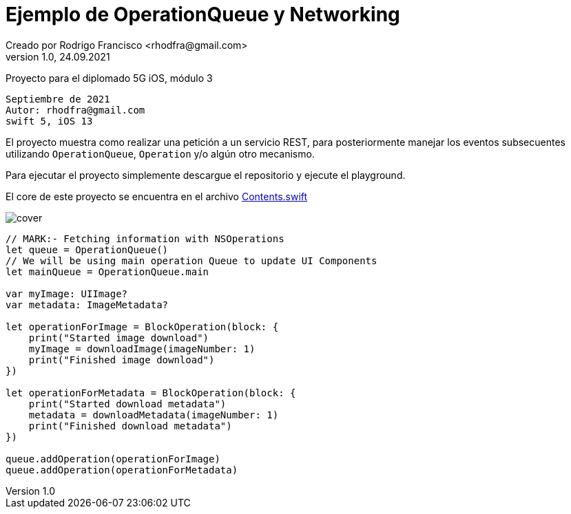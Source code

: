 = Ejemplo de OperationQueue y Networking
Creado por Rodrigo Francisco <rhodfra@gmail.com>
Version 1.0, 24.09.2021
// Ruta base de las imagenes
:imagesdir: ./README.assets/ 
// Resaltar sintaxis
:source-highlighter: pygments
// Iconos para entorno local
ifndef::env-github[:icons: font]
// Iconos para entorno github
ifdef::env-github[]
:caution-caption: :fire:
:important-caption: :exclamation:
:note-caption: :paperclip:
:tip-caption: :bulb:
:warning-caption: :warning:
endif::[]

Proyecto para el diplomado 5G iOS, módulo 3

[source,sh]
Septiembre de 2021
Autor: rhodfra@gmail.com 
swift 5, iOS 13

El proyecto muestra como realizar una petición a un servicio REST,
para posteriormente manejar los eventos subsecuentes utilizando 
`OperationQueue`, `Operation` y/o algún otro mecanismo.

Para ejecutar el proyecto simplemente descargue el repositorio y 
ejecute el playground.

El core de este proyecto se encuentra en el archivo 
link:./NetworkingWithOperation.playground/Contents.swift[Contents.swift]

image::cover.png[]

[source,swift]
----
// MARK:- Fetching information with NSOperations
let queue = OperationQueue()
// We will be using main operation Queue to update UI Components
let mainQueue = OperationQueue.main

var myImage: UIImage?
var metadata: ImageMetadata?

let operationForImage = BlockOperation(block: {
    print("Started image download")
    myImage = downloadImage(imageNumber: 1)
    print("Finished image download")
})

let operationForMetadata = BlockOperation(block: {
    print("Started download metadata")
    metadata = downloadMetadata(imageNumber: 1)
    print("Finished download metadata")
})

queue.addOperation(operationForImage)
queue.addOperation(operationForMetadata)
----
